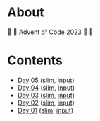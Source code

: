* About

🎁 🎄 [[https://adventofcode.com/2023][Advent of Code 2023]] 🎄 🎁

[[https://cdn.discordapp.com/emojis/832967182136377384.png]]

* Contents

- [[./day-05.el][Day 05]] ([[./day-05-slim.el][slim]], [[./input-05.txt][input]])
- [[./day-04.el][Day 04]] ([[./day-04-slim.el][slim]], [[./input-04.txt][input]])
- [[./day-03.el][Day 03]] ([[./day-03-slim.el][slim]], [[./input-03.txt][input]])
- [[./day-02.el][Day 02]] ([[./day-02-slim.el][slim]], [[./input-02.txt][input]])
- [[./day-01.el][Day 01]] ([[./day-01-slim.el][slim]], [[./input-01.txt][input]])
